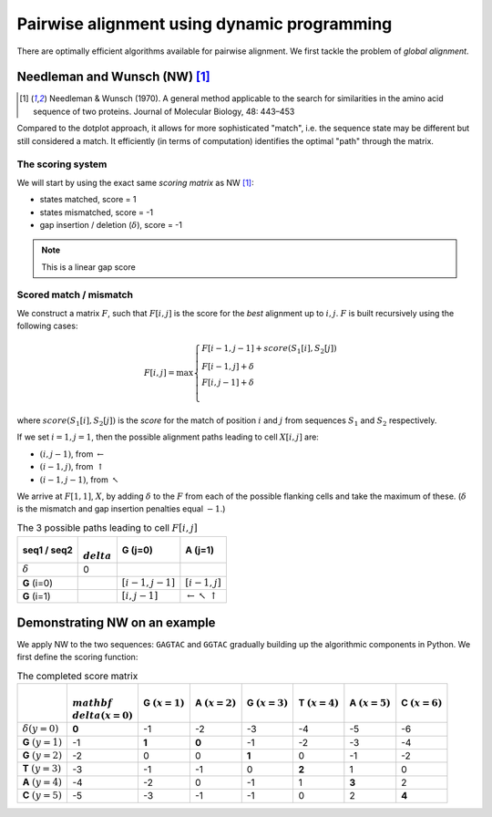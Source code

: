 Pairwise alignment using dynamic programming
============================================

There are optimally efficient algorithms available for pairwise alignment. We first tackle the problem of *global alignment*.

Needleman and Wunsch (NW) [1]_
------------------------------

.. [1] Needleman & Wunsch (1970). A general method applicable to the search for similarities in the amino acid sequence of two proteins. Journal of Molecular Biology, 48: 443–453

Compared to the dotplot approach, it allows for more sophisticated "match", i.e. the sequence state may be different but still considered a match. It efficiently (in terms of computation) identifies the optimal "path" through the matrix.

The scoring system
^^^^^^^^^^^^^^^^^^

We will start by using the exact same *scoring matrix* as NW [1]_:

- states matched, score = 1
- states mismatched, score = -1
- gap insertion / deletion (:math:`\delta`), score = -1

.. note:: This is a linear gap score

Scored match / mismatch
^^^^^^^^^^^^^^^^^^^^^^^

We construct a matrix :math:`F`, such that :math:`F[i, j]` is the score for the *best* alignment up to :math:`i,j`. :math:`F` is built recursively using the following cases:

.. math::
    F[i,j] = \max 
    \begin{cases}
    F[i-1, j-1] + score(S_1[i], S_2[j])\\
    F[i-1, j] + \delta\\
    F[i, j-1] + \delta\\
    \end{cases}

where :math:`score(S_1[i], S_2[j])` is the *score* for the match of position :math:`i` and :math:`j` from sequences :math:`S_1` and :math:`S_2` respectively.

If we set :math:`i=1,j=1`, then the possible alignment paths leading to cell :math:`X[i,j]` are:

- :math:`(i,j-1)`, from :math:`\leftarrow`
- :math:`(i-1,j)`, from :math:`\uparrow`
- :math:`(i-1,j-1)`, from :math:`\nwarrow`

We arrive at :math:`F[1, 1]`, :math:`X`, by adding :math:`\delta` to the :math:`F` from each of the possible flanking cells and take the maximum of these. (:math:`\delta` is the mismatch and gap insertion penalties equal :math:`-1`.)

.. csv-table:: The 3 possible paths leading to cell :math:`F[i, j]`
    :header: "seq1 / seq2", ":math:`\\delta`", "**G** (j=0)","**A** (j=1)"

    :math:`\delta`, 0, ,
    **G** (i=0), ,":math:`[i-1,j-1]`",":math:`[i-1,j]`"
    **G** (i=1), ,":math:`[i,j-1]`", ":math:`\leftarrow \nwarrow \uparrow`"

Demonstrating NW on an example
------------------------------

We apply NW to the two sequences: ``GAGTAC`` and ``GGTAC`` gradually building up the algorithmic components in Python. We first define the scoring function:

.. jupyter-execute::
    :linenos:

    def score_func(a, b):
        if a == b:
            val = 1
        else:
            val = -1
        return val

    score_func("A", "A")
    score_func("A", "C")
    score_func("-", "A")

.. csv-table:: The completed score matrix
    :header: "",":math:`\\mathbf \\delta(x=0)`","G :math:`(x=1)`","A :math:`(x=2)`","G :math:`(x=3)`","T :math:`(x=4)`","A :math:`(x=5)`","C :math:`(x=6)`"
    
    ":math:`\delta(y=0)`",          "**0**",       "-1",       "-2",       "-3",       "-4",       "-5",       "-6"
    "**G** :math:`(y=1)`",              "-1",    "**1**",    "**0**",       "-1",       "-2",       "-3",       "-4"
     "**G** :math:`(y=2)`",             "-2",        "0",        "0",    "**1**",        "0",       "-1",       "-2"
    "**T** :math:`(y=3)`",              "-3",       "-1",       "-1",        "0",    "**2**",        "1",        "0"
    "**A** :math:`(y=4)`",              "-4",       "-2",        "0",       "-1",        "1",    "**3**",        "2"
    "**C** :math:`(y=5)`",              "-5",       "-3",       "-1",       "-1",        "0",        "2",    "**4**"

